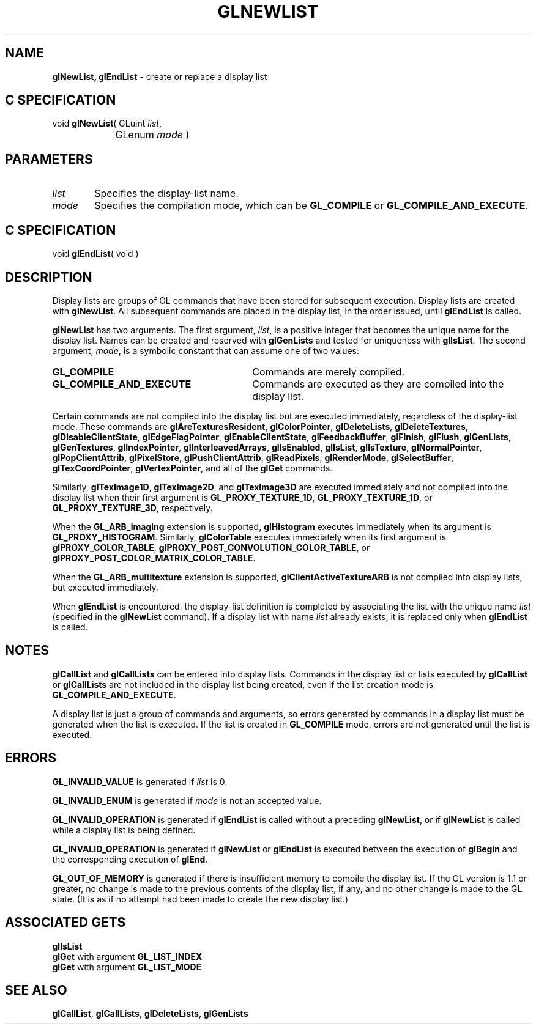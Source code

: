 '\"macro stdmacro
.ds Vn Version 1.2
.ds Dt 24 September 1999
.ds Re Release 1.2.1
.ds Dp May 22 14:46
.ds Dm 8 May 22 14:
.ds Xs 55434     7
.TH GLNEWLIST 3G
.SH NAME
.B "glNewList, glEndList
\- create or replace a display list

.SH C SPECIFICATION
void \f3glNewList\fP(
GLuint \fIlist\fP,
.nf
.ta \w'\f3void \fPglNewList( 'u
	GLenum \fImode\fP )
.fi

.SH PARAMETERS
.TP \w'\f2list\fP\ \ 'u 
\f2list\fP
Specifies the display-list name.
.TP
\f2mode\fP
Specifies the compilation mode,
which can be
\%\f3GL_COMPILE\fP or
\%\f3GL_COMPILE_AND_EXECUTE\fP.
.SH C SPECIFICATION
void \f3glEndList\fP( void )
.nf
.fi

.SH DESCRIPTION
Display lists are groups of GL commands that have been stored
for subsequent execution.
Display lists are created with \%\f3glNewList\fP.
All subsequent commands are placed in the display list,
in the order issued,
until \%\f3glEndList\fP is called. 
.P
\%\f3glNewList\fP has two arguments.
The first argument,
\f2list\fP,
is a positive integer that becomes the unique name for the display list.
Names can be created and reserved with \%\f3glGenLists\fP
and tested for uniqueness with \%\f3glIsList\fP.
The second argument,
\f2mode\fP,
is a symbolic constant that can assume one of two values: 
.TP 30
\%\f3GL_COMPILE\fP
Commands are merely compiled.
.TP 
\%\f3GL_COMPILE_AND_EXECUTE\fP
Commands are executed as they are compiled into the display list.
.P
Certain commands are not compiled into the display list
but are executed immediately,
regardless of the display-list mode.
These commands are
\%\f3glAreTexturesResident\fP,
\%\f3glColorPointer\fP,
\%\f3glDeleteLists\fP,
\%\f3glDeleteTextures\fP,
\%\f3glDisableClientState\fP,
\%\f3glEdgeFlagPointer\fP,
\%\f3glEnableClientState\fP,
\%\f3glFeedbackBuffer\fP,
\%\f3glFinish\fP,
\%\f3glFlush\fP,
\%\f3glGenLists\fP,
\%\f3glGenTextures\fP,
\%\f3glIndexPointer\fP,
\%\f3glInterleavedArrays\fP,
\%\f3glIsEnabled\fP,
\%\f3glIsList\fP,
\%\f3glIsTexture\fP,
\%\f3glNormalPointer\fP,
\%\f3glPopClientAttrib\fP,
\%\f3glPixelStore\fP,
\%\f3glPushClientAttrib\fP,
\%\f3glReadPixels\fP,
\%\f3glRenderMode\fP,
\%\f3glSelectBuffer\fP,
\%\f3glTexCoordPointer\fP,
\%\f3glVertexPointer\fP,
and all of the \%\f3glGet\fP commands.
.P
Similarly, 
\%\f3glTexImage1D\fP, \%\f3glTexImage2D\fP, and \%\f3glTexImage3D\fP
are executed immediately and not compiled into the display list when their
first argument is \%\f3GL_PROXY_TEXTURE_1D\fP, \%\f3GL_PROXY_TEXTURE_1D\fP, or
\%\f3GL_PROXY_TEXTURE_3D\fP, respectively.
.P
When the \%\f3GL_ARB_imaging\fP extension is supported,
\%\f3glHistogram\fP executes immediately when its argument is
\%\f3GL_PROXY_HISTOGRAM\fP.  Similarly, \%\f3glColorTable\fP executes
immediately when its first argument is \%\f3glPROXY_COLOR_TABLE\fP,
\%\f3glPROXY_POST_CONVOLUTION_COLOR_TABLE\fP, or
\%\f3glPROXY_POST_COLOR_MATRIX_COLOR_TABLE\fP.
.P
When the \%\f3GL_ARB_multitexture\fP extension is supported,
\%\f3glClientActiveTextureARB\fP is not compiled into display lists, but
executed immediately.
.P
When \%\f3glEndList\fP is encountered,
the display-list definition is completed by associating the list
with the unique name \f2list\fP
(specified in the \%\f3glNewList\fP command). 
If a display list with name \f2list\fP already exists,
it is replaced only when \%\f3glEndList\fP is called.
.SH NOTES
\%\f3glCallList\fP and \%\f3glCallLists\fP can be entered into display lists.
Commands in the display list or lists executed by \%\f3glCallList\fP
or \%\f3glCallLists\fP are not included in the display list being created,
even if the list creation mode is \%\f3GL_COMPILE_AND_EXECUTE\fP.
.P
A display list is just a group of commands and arguments, so errors
generated by commands in a display list must be generated when the list is
executed. If the list is created in \%\f3GL_COMPILE\fP mode, errors are
not generated until the list is executed.
.SH ERRORS
\%\f3GL_INVALID_VALUE\fP is generated if \f2list\fP is 0.
.P
\%\f3GL_INVALID_ENUM\fP is generated if \f2mode\fP is not an accepted value.
.P
\%\f3GL_INVALID_OPERATION\fP is generated if \%\f3glEndList\fP is called
without a preceding \%\f3glNewList\fP, 
or if \%\f3glNewList\fP is called while a display list is being defined.
.P
\%\f3GL_INVALID_OPERATION\fP is generated if \%\f3glNewList\fP or \%\f3glEndList\fP
is executed between the execution of \%\f3glBegin\fP
and the corresponding execution of \%\f3glEnd\fP.
.P
\%\f3GL_OUT_OF_MEMORY\fP is generated if there is insufficient memory to
compile the display list. If the GL version is 1.1 or greater, no
change is made to the previous contents of the display list, if any,
and no other change is made to the GL state. (It is as if no attempt
had been made to create the new display list.) 
.SH ASSOCIATED GETS
\%\f3glIsList\fP
.br
\%\f3glGet\fP with argument \%\f3GL_LIST_INDEX\fP
.br
\%\f3glGet\fP with argument \%\f3GL_LIST_MODE\fP
.SH SEE ALSO
\%\f3glCallList\fP,
\%\f3glCallLists\fP,
\%\f3glDeleteLists\fP, 
\%\f3glGenLists\fP
